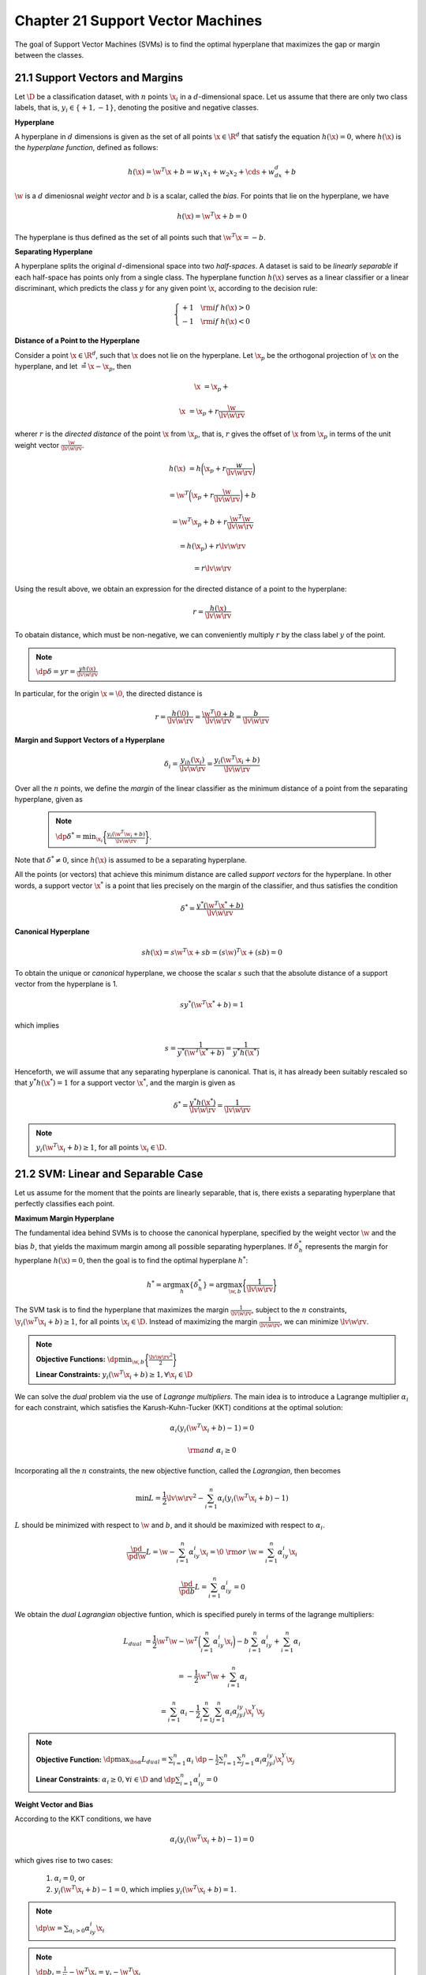 Chapter 21 Support Vector Machines
==================================

The goal of Support Vector Machines (SVMs) is to find the optimal hyperplane 
that maximizes the gap or margin between the classes.

21.1 Support Vectors and Margins
--------------------------------

Let :math:`\D` be a classification dataset, with :math:`n` points :math:`\x_i` in a :math:`d`-dimensional space.
Let us assume that there are only two class labels, that is, 
:math:`y_i\in\{+1,-1\}`, denoting the positive and negative classes.

**Hyperplane**

A hyperplane in :math:`d` dimensions is given as the set of all points 
:math:`\x\in\R^d` that satisfy the equation :math:`h(\x)=0`, where :math:`h(\x)`
is the *hyperplane function*, defined as follows:

.. math::

    h(\x)=\w^T\x+b=w_1x_1+w_2x_2+\cds+w_dx_d+b

:math:`\w` is a :math:`d` dimeniosnal *weight vector* and :math:`b` is a scalar, called the *bias*.
For points that lie on the hyperplane, we have

.. math::

    h(\x)=\w^T\x+b=0

The hyperplane is thus defined as the set of all points such that :math:`\w^T\x=-b`.

**Separating Hyperplane**

A hyperplane splits the original :math:`d`-dimensional space into two *half-spaces*.
A dataset is said to be *linearly separable* if each half-space has points only from a single class.
The hyperplane function :math:`h(\x)` serves as a linear classifier or a linear 
discriminant, which predicts the class :math:`y` for any given point :math:`\x`, 
according to the decision rule:

.. math::

    \left\{\begin{array}{lr}+1\quad\rm{if\ }h(\x)>0\\-1\quad\rm{if\ }h(\x)<0\end{array}\right.

**Distance of a Point to the Hyperplane**

Consider a point :math:`\x\in\R^d`, such that :math:`\x` does not lie on the hyperplane.
Let :math:`\x_p` be the orthogonal projection of :math:`\x` on the hyperplane, and let :math:`\r=\x-\x_p`, then

.. math::

    \x&=\x_p+\r

    \x&=\x_p+r\frac{\w}{\lv\w\rv}

wherer :math:`r` is the *directed distance* of the point :math:`\x` from 
:math:`\x_p`, that is, :math:`r` gives the offset of :math:`\x` from 
:math:`\x_p` in terms of the unit weight vector :math:`\frac{\w}{\lv\w\rv}`.

.. math::

    h(\x)&=h\bigg(\x_p+r\frac{w}{\lv\w\rv}\bigg)

    &=\w^T\bigg(\x_p+r\frac{\w}{\lv\w\rv}\bigg)+b

    &=\w^T\x_p+b+r\frac{\w^T\w}{\lv\w\rv}

    &=h(\x_p)+r\lv\w\rv

    &=r\lv\w\rv

Using the result above, we obtain an expression for the directed distance of a point to the hyperplane:

.. math::

    r=\frac{h(\x)}{\lv\w\rv}

To obatain distance, which must be non-negative, we can conveniently multiply 
:math:`r` by the class label :math:`y` of the point.

.. note::

    :math:`\dp\delta=yr=\frac{yh(\x)}{\lv\w\rv}`

In particular, for the origin :math:`\x=\0`, the directed distance is

.. math::

    r=\frac{h(\0)}{\lv\w\rv}=\frac{\w^T\0+b}{\lv\w\rv}=\frac{b}{\lv\w\rv}

**Margin and Support Vectors of a Hyperplane**

.. math::

    \delta_i=\frac{y_ih(\x_i)}{\lv\w\rv}=\frac{y_i(\w^T\x_i+b)}{\lv\w\rv}

Over all the :math:`n` points, we define the *margin* of the linear classifier 
as the minimum distance of a point from the separating hyperplane, given as

 .. note::

    :math:`\dp\delta^*=\min_{\x_i}\bigg\{\frac{y_i(\w^T\w_i+b)}{\lv\w\rv}\bigg\}`.

Note that :math:`\delta^*\ne 0`, since :math:`h(\x)` is assumed to be a separating hyperplane.

All the points (or vectors) that achieve this minimum distance are called *support vectors* for the hyperplane.
In other words, a support vector :math:`\x^*` is a point that lies precisely on 
the margin of the classifier, and thus satisfies the condition

.. math::

    \delta^*=\frac{y^*(\w^T\x^*+b)}{\lv\w\rv}

**Canonical Hyperplane**

.. math::

    sh(\x)=s\w^T\x+sb=(s\w)^T\x+(sb)=0

To obtain the unique or *canonical* hyperplane, we choose the scalar :math:`s`
such that the absolute distance of a support vector from the hyperplane is 1.

.. math::

    sy^*(\w^T\x^*+b)=1

which implies

.. math::

    s=\frac{1}{y^*(\w^T\x^*+b)}=\frac{1}{y^*h(\x^*)}

Henceforth, we will assume that any separating hyperplane is canonical.
That is, it has already been suitably rescaled so that :math:`y^*h(\x^*)=1` for
a support vector :math:`\x^*`, and the margin is given as

.. math::

    \delta^*=\frac{y^*h(\x^*)}{\lv\w\rv}=\frac{1}{\lv\w\rv}

.. note::

    :math:`y_i(\w^T\x_i+b)\geq 1`, for all points :math:`\x_i\in\D`.

21.2 SVM: Linear and Separable Case
-----------------------------------

Let us assume for the moment that the points are linearly separable, that is, 
there exists a separating hyperplane that perfectly classifies each point.

**Maximum Margin Hyperplane**

The fundamental idea behind SVMs is to choose the canonical hyperplane, 
specified by the weight vector :math:`\w` and the bias :math:`b`, that yields
the maximum margin among all possible separating hyperplanes.
If :math:`\delta_h^*` represents the margin for hyperplane :math:`h(\x)=0`, then
the goal is to find the optimal hyperplane :math:`h^*`:

.. math::

    h^*=\arg\max_h\{\delta_h^*\}=\arg\max_{\w,b}\bigg\{\frac{1}{\lv\w\rv}\bigg\}

The SVM task is to find the hyperplane that maximizes the margin 
:math:`\frac{1}{\lv\w\rv}`, subject to the :math:`n` constraints,
:math:`\y_i(\w^T\x_i+b)\geq 1`, for all points :math:`\x_i\in\D`.
Instead of maximizing the margin :math:`\frac{1}{\lv\w\rv}`, we can minimize :math:`\lv\w\rv`.

.. note::

    **Objective Functions:** :math:`\dp\min_{\w,b}\bigg\{\frac{\lv\w\rv^2}{2}\bigg\}`

    **Linear Constraints:** :math:`y_i(\w^T\x_i+b)\geq 1,\forall\x_i\in\D`

We can solve the *dual* problem via the use of *Lagrange multipliers*.
The main idea is to introduce a Lagrange multiplier :math:`\alpha_i` for each 
constraint, which satisfies the Karush-Kuhn-Tucker (KKT) conditions at the
optimal solution:

.. math::

    \alpha_i(y_i(\w^T\x_i+b)-1)=0

    \rm{and}\ \alpha_i\geq 0

Incorporating all the :math:`n` constraints, the new objective function, called the *Lagrangian*, then becomes

.. math::

    \min L=\frac{1}{2}\lv\w\rv^2-\sum_{i=1}^n\alpha_i(y_i(\w^T\x_i+b)-1)

:math:`L` should be minimized with respect to :math:`\w` and :math:`b`, and it 
should be maximized with respect to :math:`\alpha_i`.

.. math::

    \frac{\pd}{\pd\w}L=\w-\sum_{i=1}^n\alpha_iy_i\x_i=\0\ \rm{or}\ \w=\sum_{i=1}^n\alpha_iy_i\x_i

    \frac{\pd}{\pd b}L=\sum_{i=1}^n\alpha_iy_i=0

We obtain the *dual Lagrangian* objective funtion, which is specified purely in terms of the lagrange multipliers:

.. math::

    L_{dual}&=\frac{1}{2}\w^T\w-\w^T\bigg(\sum_{i=1}^n\alpha_iy_i\x_i\bigg)
    -b\sum_{i=1}^n\alpha_iy_i+\sum_{i=1}^n\alpha_i

    &=-\frac{1}{2}\w^T\w+\sum_{i=1}^n\alpha_i

    &=\sum_{i=1}^n\alpha_i-\frac{1}{2}\sum_{i=1}^n\sum_{j=1}^n\alpha_i\alpha_jy_iy_j\x_i^Y\x_j

.. note::

    **Objective Function:** :math:`\dp\max_{\bs{\alpha}}L_{dual}=\sum_{i=1}^n\alpha_i`
    :math:`\dp-\frac{1}{2}\sum_{i=1}^n\sum_{j=1}^n\alpha_i\alpha_jy_iy_j\x_i^Y\x_j`

    **Linear Constraints**: :math:`\alpha_i\geq 0,\forall i\in\D` and :math:`\dp\sum_{i=1}^n\alpha_iy_i=0`

**Weight Vector and Bias**

According to the KKT conditions, we have

.. math::

    \alpha_i(y_i(\w^T\x_i+b)-1)=0

which gives rise to two cases:

    #. :math:`\alpha_i=0`, or

    #. :math:`y_i(\w^T\x_i+b)-1=0`, which implies :math:`y_i(\w^T\x_i+b)=1`.

.. note::

    :math:`\dp\w=\sum_{\alpha_i>0}\alpha_iy_i\x_i`

.. note::

    :math:`\dp b_i=\frac{1}{y_i}-\w^T\x_i=y_i-\w^T\x_i`

.. note::

    :math:`\dp b=\rm{avg}_{\alpha_i>0}\{b_i\}`

**SVM Classifier**

.. note::

    :math:`\hat{y}=\rm{sign}(h(\z))=\rm{sign}(\w^T\z+b)`

**Soft Margin SVM: Linear and Nonseparable Case**

Here we consider the case where the classes overlap to some extent so that a perfect separation is not possible.

SVM can handle non-separable points by introducing *slack variable* :math:`\xi_i` as follows:

.. note::

    :math:`y_i(\w^T\x_i+b)\geq 1-\xi_i`

where :math:`\xi_i\geq 0` is the slack variable for point :math:`\x_i`, which
indicates how much the point violates the separability condition, that is, the 
point may no longer be at least :math:`1/\lv\w\rv` away from the hyperplane.
The slack values indicate three types of point.
If :math:`\xi_i=0`, then the corresponding point :math:`\x_i` is at least 
:math:`\frac{1}{\lv\w\rv}` away from the hyperplane.
If :math:`0<\xi_i<1`, then the point is within the margin and still correctly 
classified, that is, it is on the correct side of the hyperplane.
However, if :math:`\xi\geq 1` then the point is misclassified and appears on the wrong side of the hyperplane.

In the nonseparable case, also called the *soft margin* case, the goal of SVM 
classification is to find the hyperplane iwth maximum margin that also minimizes 
the slack terms.
The new objective function is given as

.. note::

    **Objective Function:** :math:`\dp\min_{\w,b,\xi_i}\bigg\{\frac{\lv\w\rv^2}{w}+C\sum_{i=1}^n(\xi_i)^k\bigg\}`

    **Linear Constraints:** :math:`y_i(\w^T\x_i+b)\geq 1-\xi_i,\forall\x_i\in\D\quad\xi_i\geq 0,\forall\x_i\in\D`

where :math:`C` and :math:`k` are constants that incorporate the cost of misclassification.
The term :math:`\sum_{i=1}^n(\xi_i)^k` gives the *loss*, that is, an estimate of the deviation from the separable case.
The scalar :math:`C\geq 0`, which is chosen empirically, is a 
*regularization constant* that controls the trade-off between maximizing the
margin or minimizing the loss.
The constant :math:`k>0` governs the form of the loss.
Typically :math:`k` is set to 1 or 2.
When :math:`k=1`, called *hinge loss*, the goal is to minimize the sum of the 
slack variables, whereas when :math:`k=2`, called *quadratic loss*, the goal is
to minimize the sum of the squared slack variables.

21.3.1 Hinge Loss
^^^^^^^^^^^^^^^^^

.. math::

    \alpha_i(y_i(\w^T\x_i+b)-1+\xi_i)=0\ \rm{with}\ \alpha_i\geq 0

    \beta_i(\xi_i-0)=0\ \rm{with}\ \beta_i\geq 0

The Lagrangian is then given as

.. math::

    L=\frac{1}{2}\lv\w\rv^2+C\sum_{i=1}^n\xi_i-\sum_{i=1}^n\alpha_i(y_i(\w^T\x_i+b)-1+\xi_i)-\sum_{i=1}^n\beta_i\xi_i

.. math::

    \frac{\pd}{\pd\w}L&=\w-\sum_{i=1}^n\alpha_iy_i\x_i=\0\ \rm{or}\ \w=\sum_{i=1}^n\alpha_iy_i\x_i

    \frac{\pd}{\pd b}L&=\sum_{i=1}^n\alpha_iy_i=0

    \frac{\pd}{\pd\xi_i}L&=C-\alpha_i-\beta_i=0\ \rm{or}\ \beta_i=C-\alpha_i

.. math::

    L_{dual}&=\frac{1}{2}\w^T\w-\w^T\bigg(\sum_{i=1}^n\alpha_iy_i\x_i\bigg)
    -b\sum_{i=1}^n\alpha_iy_i+\sum_{i=1}^n\alpha_i+
    \sum_{i=1}^n(C-\alpha_i-\beta_i)\xi_i

    &=\sum_{i=1}^n\alpha_i-\frac{1}{2}\sum_{i=1}^n\sum_{j=1}^n\alpha_i\alpha_jy_iy_j\x_i^T\x_j

.. note::

    **Objective Function:** :math:`\dp\max_{\bs{\alpha}}L_{dual}=\sum_{i=1}^n\alpha_i`
    :math:`\dp-\frac{1}{2}\sum_{i=1}^n\sum_{j=1}^n\alpha_i\alpha_jy_iy_j\x_i^T\x_j`

    **Lienar Constraints:** :math:`0\leq\alpha_i\leq C,\forall i\in\D` and :math:`\dp\sum_{i=1}^n\alpha_iy_i=0`

**Weight Vector and Bias**

Once we solve for :math:`\alpha_i`, we have :math:`\alpha_i=0` for points that 
are not support vectors, and :math:`\alpha_i>0` only for the support vectors, 
which comprise all points :math:`\x_i` for which we have

.. math::

    y_i(\w^T\x_i+b)=1-\xi_i

Notice that the support vectors now include all points that are on the margin, 
which have zero slack, as well as all points with postivie slack.

.. math::

    \w=\sum_{\alpha_i>0}\alpha_iy_i\x_i

    \beta_i=C-\alpha_i

    (C-\alpha_i)\xi_i=0

For the support vectors with :math:`\alpha_i>0`, we have two cases to consider:

    #. :math:`\xi_i>0`, which implies that :math:`C-\alpha_i=0`, that is, :math:`\alpha_i=C`, or`
    
    #. :math:`C-\alpha_i>0`, that is :math:`\alpha_i<C`.
       In this case, we must have :math:`\xi_i=0`.
       In other words, these are precisely those support vectors that are on the margin.

.. math::

    \alpha_i(y_i(\w^T\x_i+b_i)-1)=0

    y_i(\w^T\x_i+b_i)=1

    b_i=\frac{1}{y_i}-\w^T\x_i=y_i-\w^T\x_i

To obtain the final bias :math:`b`, we can take the average over all the :math:`b_i` values.

.. math::

    \hat{y}=\rm{sign}(h(\z))=\rm{sign}(\w^T\z+b)

21.3.2 Quadratic Loss
^^^^^^^^^^^^^^^^^^^^^

In this case we can drop the positivity constraint :math:`\xi_i\geq 0` due to 
the fact that (1) the sum of the slack terms :math:`\sum_{i=1}^n\xi_i^2` is 
always positive, and (2) a potential negative value of slack will be ruled out
during optimization because a choice of :math:`\xi_i=0` leads to a smaller value
of the primary objective, and it still satisfies the constraint 
:math:`y_i(\w^T\x_i+b)\geq 1-\xi_i` whenever :math:`\xi<0`.

.. note::

    **Objective Function:** :math:`\dp\min_{\w,b,\xi_i}\bigg\{\frac{\lv\w\rv^2}{2}+C\sum_{i=1}^n\xi_i^2\bigg\}`

    **Linear Constraints:** :math:`y_i(\w^T\x_i+b)\geq 1-\xi_i,\forall\x_i\in\D`

.. math::

    L=\frac{1}{2}\lv\w\rv^2+C\sum_{i=1}^n\xi_i^2-\sum_{i=1}^n\alpha_i(y_i(\w^T\x_i+b)-1+\xi_i)

.. math::

    \w=\sum_{i=1}^n\alpha_iy_i\x_i

    \sum_{i=1}^n\alpha_iy_i=0

    \xi_i=\frac{1}{2C}\alpha_i

.. math::

    L_{dual}&=\sum_{i=1}^n\alpha_i-\frac{1}{2}\sum_{i=1}^n\sum_{j=1}^n
    \alpha_i\alpha_jy_iy_j\x_i^T\x_j-\frac{1}{4C}\sum_{i=1}^n\alpha_i^2

    &=\sum_{i=1}^n\alpha_i-\frac{1}{2}\sum_{i=1}^n\sum_{j=1}^n\alpha_i\alpha_j
    y_iy_j\bigg(\x_i^T\x_j+\frac{1}{2C}\delta_{ij}\bigg)

where :math:`\delta` is the *Kronecker delta* function, defined as 
:math:`\delta_{ij}=1` if :math:`i=j`, and :math:`\delta_{ij}=0` otherwise.

Thus, the dual objective is given as

.. note::

    :math:`\max_{\bs{\alpha}}=\sum_{i=1}^n\alpha_i-\frac{1}{2}\sum_{i=1}^n\sum_{j=1}^n\alpha_i\alpha_jy_iy_j`
    :math:`\dp\bigg(\x_i^T\x_j+\frac{1}{2C}\delta_{ij}\bigg)`

    subject to the constraints :math:`\alpha_i\geq 0,\forall i\in\D`, and :math:`\dp\sum_{i=1}^n\alpha_iy_i=0`

.. math::

    \w=\sum_{\alpha_i>0}\alpha_iy_i\x_i

    b=\rm{avg}_{\alpha_i>0}\{y_i-\w^T\x_i\}

21.4 Kernel SVM: Nonliear Case
^^^^^^^^^^^^^^^^^^^^^^^^^^^^^^

To apply the kernel trick for nonlinear SVM classification, we have to show that
all operations require only the kernel function:

.. math::

    K(\x_i,\x_j)=\phi(\x_i)^T\phi(\x_j)